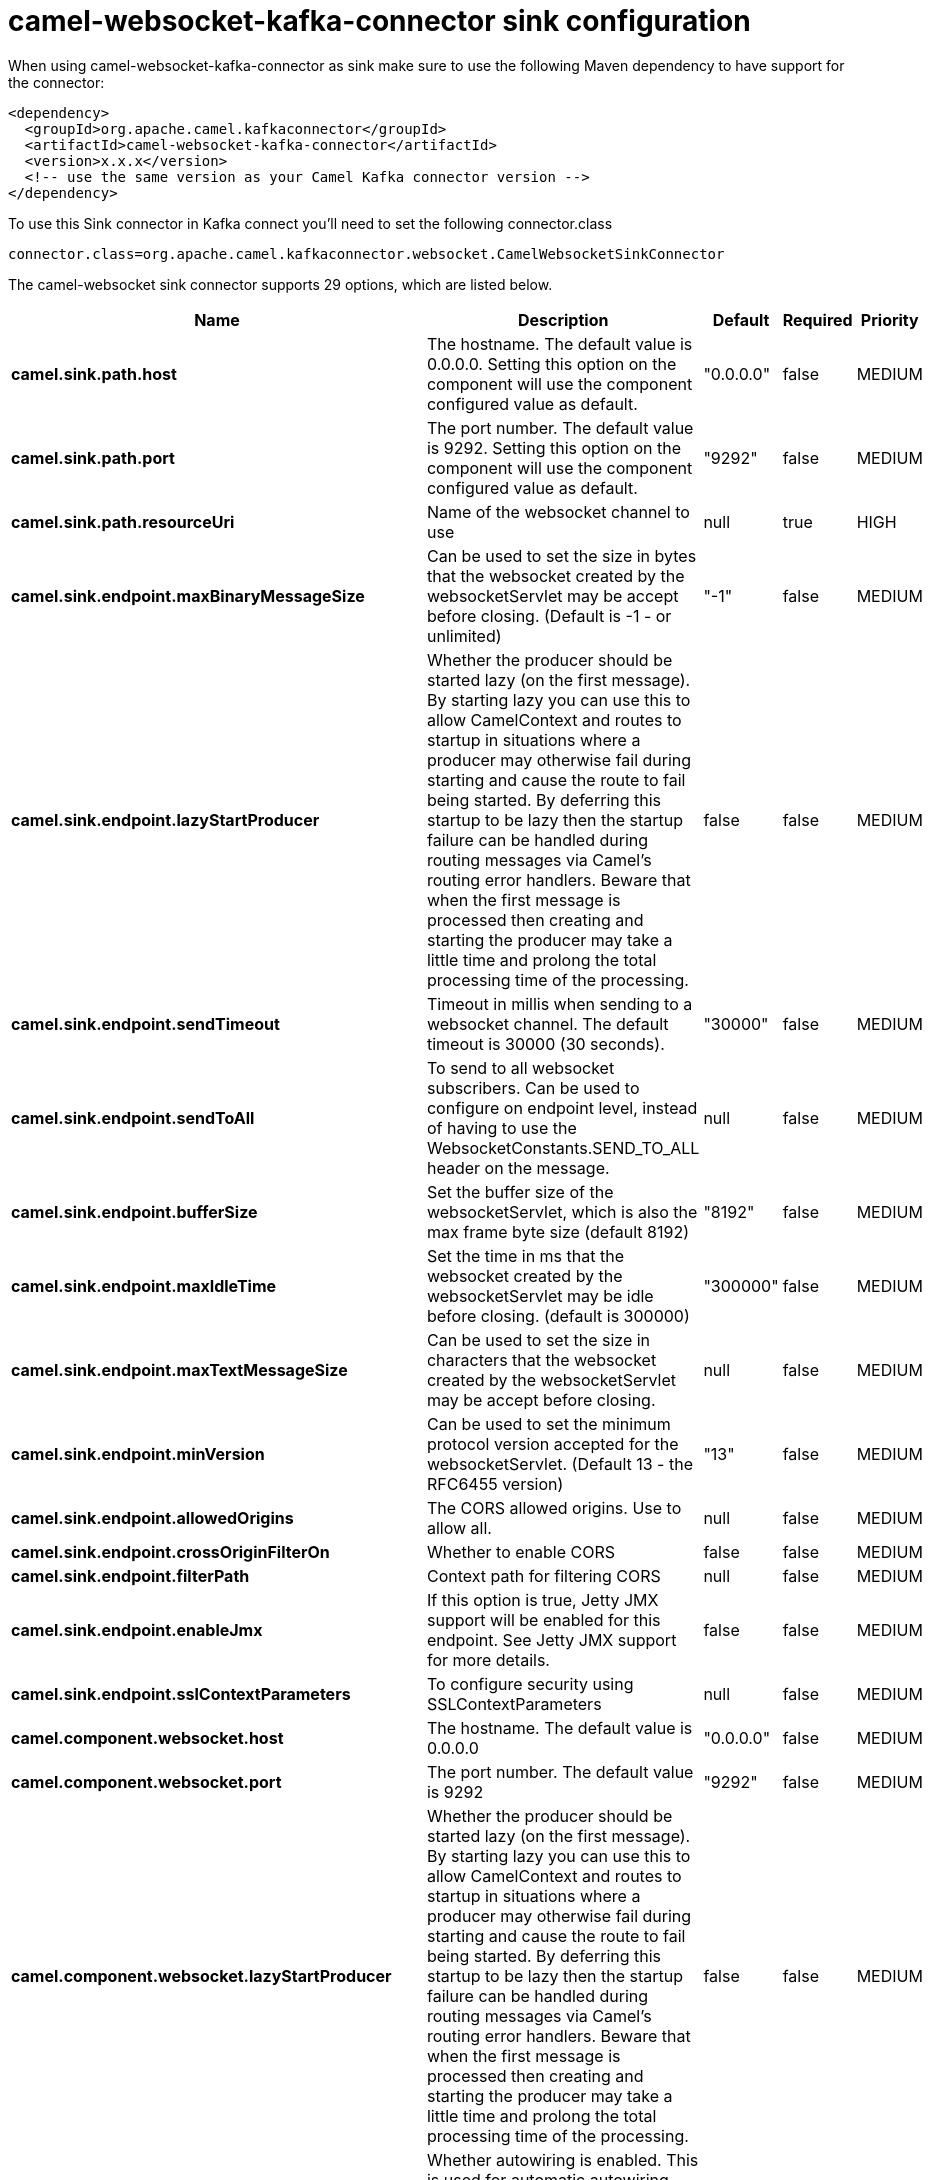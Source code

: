// kafka-connector options: START
[[camel-websocket-kafka-connector-sink]]
= camel-websocket-kafka-connector sink configuration

When using camel-websocket-kafka-connector as sink make sure to use the following Maven dependency to have support for the connector:

[source,xml]
----
<dependency>
  <groupId>org.apache.camel.kafkaconnector</groupId>
  <artifactId>camel-websocket-kafka-connector</artifactId>
  <version>x.x.x</version>
  <!-- use the same version as your Camel Kafka connector version -->
</dependency>
----

To use this Sink connector in Kafka connect you'll need to set the following connector.class

[source,java]
----
connector.class=org.apache.camel.kafkaconnector.websocket.CamelWebsocketSinkConnector
----


The camel-websocket sink connector supports 29 options, which are listed below.



[width="100%",cols="2,5,^1,1,1",options="header"]
|===
| Name | Description | Default | Required | Priority
| *camel.sink.path.host* | The hostname. The default value is 0.0.0.0. Setting this option on the component will use the component configured value as default. | "0.0.0.0" | false | MEDIUM
| *camel.sink.path.port* | The port number. The default value is 9292. Setting this option on the component will use the component configured value as default. | "9292" | false | MEDIUM
| *camel.sink.path.resourceUri* | Name of the websocket channel to use | null | true | HIGH
| *camel.sink.endpoint.maxBinaryMessageSize* | Can be used to set the size in bytes that the websocket created by the websocketServlet may be accept before closing. (Default is -1 - or unlimited) | "-1" | false | MEDIUM
| *camel.sink.endpoint.lazyStartProducer* | Whether the producer should be started lazy (on the first message). By starting lazy you can use this to allow CamelContext and routes to startup in situations where a producer may otherwise fail during starting and cause the route to fail being started. By deferring this startup to be lazy then the startup failure can be handled during routing messages via Camel's routing error handlers. Beware that when the first message is processed then creating and starting the producer may take a little time and prolong the total processing time of the processing. | false | false | MEDIUM
| *camel.sink.endpoint.sendTimeout* | Timeout in millis when sending to a websocket channel. The default timeout is 30000 (30 seconds). | "30000" | false | MEDIUM
| *camel.sink.endpoint.sendToAll* | To send to all websocket subscribers. Can be used to configure on endpoint level, instead of having to use the WebsocketConstants.SEND_TO_ALL header on the message. | null | false | MEDIUM
| *camel.sink.endpoint.bufferSize* | Set the buffer size of the websocketServlet, which is also the max frame byte size (default 8192) | "8192" | false | MEDIUM
| *camel.sink.endpoint.maxIdleTime* | Set the time in ms that the websocket created by the websocketServlet may be idle before closing. (default is 300000) | "300000" | false | MEDIUM
| *camel.sink.endpoint.maxTextMessageSize* | Can be used to set the size in characters that the websocket created by the websocketServlet may be accept before closing. | null | false | MEDIUM
| *camel.sink.endpoint.minVersion* | Can be used to set the minimum protocol version accepted for the websocketServlet. (Default 13 - the RFC6455 version) | "13" | false | MEDIUM
| *camel.sink.endpoint.allowedOrigins* | The CORS allowed origins. Use to allow all. | null | false | MEDIUM
| *camel.sink.endpoint.crossOriginFilterOn* | Whether to enable CORS | false | false | MEDIUM
| *camel.sink.endpoint.filterPath* | Context path for filtering CORS | null | false | MEDIUM
| *camel.sink.endpoint.enableJmx* | If this option is true, Jetty JMX support will be enabled for this endpoint. See Jetty JMX support for more details. | false | false | MEDIUM
| *camel.sink.endpoint.sslContextParameters* | To configure security using SSLContextParameters | null | false | MEDIUM
| *camel.component.websocket.host* | The hostname. The default value is 0.0.0.0 | "0.0.0.0" | false | MEDIUM
| *camel.component.websocket.port* | The port number. The default value is 9292 | "9292" | false | MEDIUM
| *camel.component.websocket.lazyStartProducer* | Whether the producer should be started lazy (on the first message). By starting lazy you can use this to allow CamelContext and routes to startup in situations where a producer may otherwise fail during starting and cause the route to fail being started. By deferring this startup to be lazy then the startup failure can be handled during routing messages via Camel's routing error handlers. Beware that when the first message is processed then creating and starting the producer may take a little time and prolong the total processing time of the processing. | false | false | MEDIUM
| *camel.component.websocket.autowiredEnabled* | Whether autowiring is enabled. This is used for automatic autowiring options (the option must be marked as autowired) by looking up in the registry to find if there is a single instance of matching type, which then gets configured on the component. This can be used for automatic configuring JDBC data sources, JMS connection factories, AWS Clients, etc. | true | false | MEDIUM
| *camel.component.websocket.enableJmx* | If this option is true, Jetty JMX support will be enabled for this endpoint. See Jetty JMX support for more details. | false | false | MEDIUM
| *camel.component.websocket.maxThreads* | To set a value for maximum number of threads in server thread pool. MaxThreads/minThreads or threadPool fields are required due to switch to Jetty9. The default values for maxThreads is 1 2 noCores. | null | false | MEDIUM
| *camel.component.websocket.minThreads* | To set a value for minimum number of threads in server thread pool. MaxThreads/minThreads or threadPool fields are required due to switch to Jetty9. The default values for minThreads is 1. | null | false | MEDIUM
| *camel.component.websocket.threadPool* | To use a custom thread pool for the server. MaxThreads/minThreads or threadPool fields are required due to switch to Jetty9. | null | false | MEDIUM
| *camel.component.websocket.sslContextParameters* | To configure security using SSLContextParameters | null | false | MEDIUM
| *camel.component.websocket.sslKeyPassword* | The password for the keystore when using SSL. | null | false | MEDIUM
| *camel.component.websocket.sslKeystore* | The path to the keystore. | null | false | MEDIUM
| *camel.component.websocket.sslPassword* | The password when using SSL. | null | false | MEDIUM
| *camel.component.websocket.useGlobalSslContext Parameters* | Enable usage of global SSL context parameters. | false | false | MEDIUM
|===



The camel-websocket sink connector has no converters out of the box.





The camel-websocket sink connector has no transforms out of the box.





The camel-websocket sink connector has no aggregation strategies out of the box.
// kafka-connector options: END
